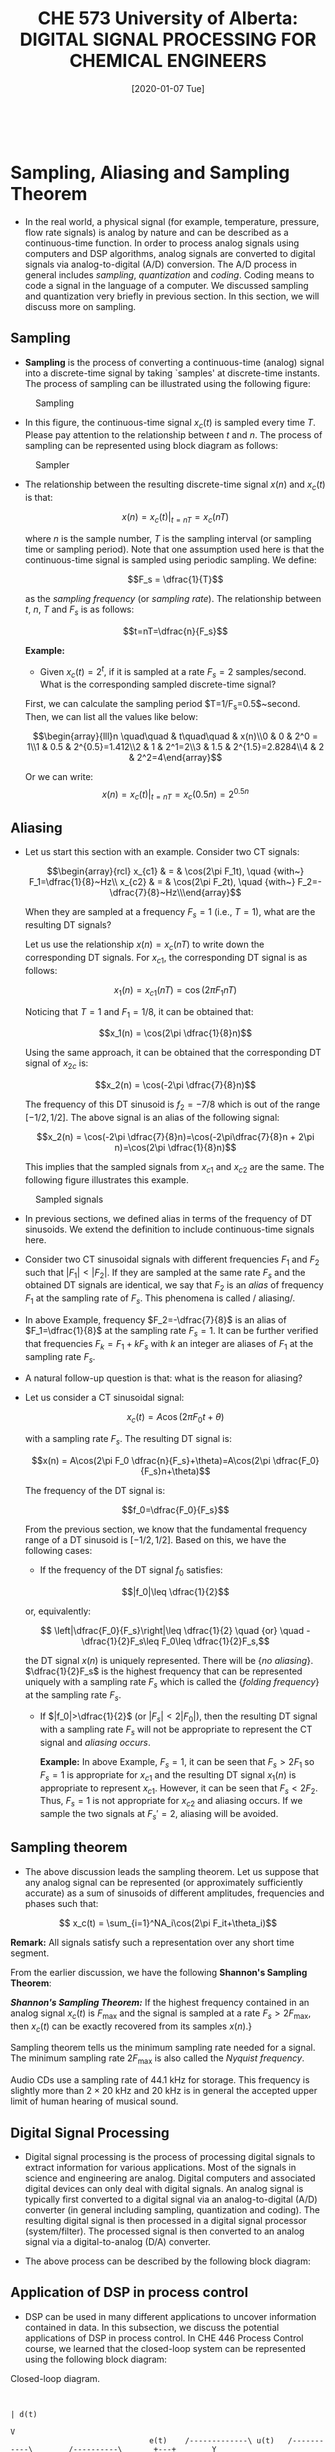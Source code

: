#+DATE: [2020-01-07 Tue] 
#+TITLE: CHE 573 University of Alberta: DIGITAL SIGNAL PROCESSING FOR CHEMICAL ENGINEERS
#+OX-IPYNB-KEYWORD-METADATA: keywords
#+KEYWORDS: Frequency concept, periodic signals

# You need this to be first so it exports correctly
#+BEGIN_SRC ipython

#+END_SRC

#+RESULTS:
: # Out[0]:

* Sampling, Aliasing and Sampling Theorem

 - In the real world, a physical signal (for example, temperature, pressure, flow rate signals) is analog by nature and can be described as a continuous-time function. In order to process analog signals using computers and DSP algorithms, analog signals are converted to digital signals via analog-to-digital (A/D) conversion. The A/D process in general includes /sampling/, /quantization/ and /coding/. Coding means to code a signal in the language of a computer. We discussed sampling and quantization very briefly in previous section. In this section, we will discuss more on sampling.

** Sampling

 - *Sampling* is the process of converting a continuous-time (analog) signal into a discrete-time signal by taking `samples' at discrete-time instants. The process of sampling can be illustrated using the following figure:

#+ATTR_LATEX: width=2in :caption {\caption{Sampling.}}
#+CAPTION: Sampling 
#+LABEL: fig0
[[file:./figuresCHE573/l4_sampler2.png]]

 - In this figure, the continuous-time signal $x_c(t)$ is sampled every time $T$. Please pay attention to the relationship between $t$ and $n$. The process of sampling can be represented using block diagram as follows:


#+ATTR_LATEX: width=2in :caption {\caption{Sampler.}}
#+CAPTION: Sampler
#+LABEL: fig1
[[file:./figuresCHE573/l4_sampler.png]]

 - The relationship between the resulting discrete-time signal $x(n)$ and $x_c(t)$ is that:

   \[x(n) = x_c(t)|_{t=nT}=x_c(nT)\]

   where $n$ is the sample number, $T$ is the sampling interval (or sampling time or sampling period). Note that one assumption used here is that the continuous-time signal is sampled using periodic sampling. We define:

   \[F_s = \dfrac{1}{T}\]

   as the /sampling frequency/ (or /sampling rate/). The relationship between $t$, $n$, $T$ and $F_s$ is as follows:
   
   \[t=nT=\dfrac{n}{F_s}\]

   *Example:*
   - Given $x_c(t)=2^t$, if it is sampled at a rate $F_s=2$ samples/second. What is the corresponding sampled discrete-time signal?

   First, we can calculate the sampling period $T=1/F_s=0.5$~second. Then, we can list all the values like below:

   \[\begin{array}{lll}n \quad\quad & t\quad\quad  & x(n)\\0 & 0 & 2^0 = 1\\1 & 0.5 & 2^{0.5}=1.412\\2 & 1 & 2^1=2\\3 & 1.5 & 2^{1.5}=2.8284\\4 & 2 & 2^2=4\end{array}\]

   Or we can write:
   \[x(n) = x_c(t)|_{t=nT}=x_c(0.5n)=2^{0.5n}\]

** Aliasing

 - Let us start this section with an example. Consider two CT signals:

   \[\begin{array}{rcl} x_{c1} & = & \cos(2\pi F_1t), \quad {with~} F_1=\dfrac{1}{8}~Hz\\ x_{c2} & = & \cos(2\pi F_2t), \quad {with~} F_2=-\dfrac{7}{8}~Hz\\\end{array}\]


   When they are sampled at a frequency $F_s=1$ (i.e., $T=1$), what are the resulting DT signals?

   Let us use the relationship $x(n)=x_c(nT)$ to write down the corresponding DT signals. For $x_{c1}$, the corresponding DT signal is as follows:

   \[x_1(n) = x_{c1}(nT)=\cos(2\pi F_1 nT)\]

   Noticing that $T=1$ and $F_1=1/8$, it can be obtained that:

   \[x_1(n) = \cos(2\pi \dfrac{1}{8}n)\]


   Using the same approach, it can be obtained that the corresponding DT signal of $x_{2c}$ is:

   \[x_2(n) = \cos(-2\pi \dfrac{7}{8}n)\]

   The frequency of this DT sinusoid is $f_2=-7/8$ which is out of the range $[-1/2,1/2]$. The above signal is an alias of the following signal:

   \[x_2(n) = \cos(-2\pi \dfrac{7}{8}n)=\cos(-2\pi\dfrac{7}{8}n + 2\pi n)=\cos(2\pi \dfrac{1}{8}n)\]


   This implies that the sampled signals from $x_{c1}$ and $x_{c2}$ are the same. The following figure illustrates this example.

#+ATTR_LATEX: width=2in :caption {\caption{Sampled signals.}}
#+CAPTION: Sampled signals
#+LABEL: fig3
[[file:./figuresCHE573/l4_sampledsignals.png]]


 - In previous sections, we defined alias in terms of the frequency of DT sinusoids. We extend the definition to include continuous-time signals here.

 - Consider two CT sinusoidal signals with different frequencies $F_1$ and $F_2$ such that $|F_1|<|F_2|$. If they are sampled at the same rate $F_s$ and the obtained DT signals are identical, we say that $F_2$ is an /alias/ of frequency $F_1$ at the sampling rate of $F_s$. This phenomena is called / aliasing/.

 - In above Example, frequency $F_2=-\dfrac{7}{8}$ is an alias of $F_1=\dfrac{1}{8}$ at the sampling rate $F_s=1$. It can be further verified that frequencies $F_k=F_1+kF_s$ with $k$ an integer are aliases of $F_1$ at the sampling rate $F_s$.

 - A natural follow-up question is that: what is the reason for aliasing?

 - Let us consider a CT sinusoidal signal:

   \[x_c(t) = A\cos(2\pi F_0 t+\theta)\]


   with a sampling rate $F_s$. The resulting DT signal is:

   \[x(n) = A\cos(2\pi F_0 \dfrac{n}{F_s}+\theta)=A\cos(2\pi \dfrac{F_0}{F_s}n+\theta)\]

   The frequency of the DT signal is:

   \[f_0=\dfrac{F_0}{F_s}\]

   From the previous section, we know that the fundamental frequency range of a DT sinusoid is $[-1/2,1/2]$. Based on this, we have the following cases:

   +  If the frequency of the DT signal $f_0$ satisfies:

   \[|f_0|\leq \dfrac{1}{2}\]


   or, equivalently:

   \[ \left|\dfrac{F_0}{F_s}\right|\leq \dfrac{1}{2} \quad {or} \quad -\dfrac{1}{2}F_s\leq F_0\leq \dfrac{1}{2}F_s,\]

   the DT signal $x(n)$ is uniquely represented. There will be {\em no aliasing}. $\dfrac{1}{2}F_s$ is the highest frequency that can be represented uniquely with a sampling rate $F_s$ which is called the {\em folding frequency} at the sampling rate $F_s$.
   + If $|f_0|>\dfrac{1}{2}$ (or $|F_s|<2|F_0|$), then the resulting DT signal with a sampling rate $F_s$ will not be appropriate to represent the CT signal and /aliasing occurs/.

     *Example:* In above Example, $F_s=1$, it can be seen that $F_s>2F_1$ so $F_s=1$ is appropriate for $x_{c1}$ and the resulting DT signal $x_1(n)$ is appropriate to represent $x_{c1}$. However, it can be seen that $F_s<2F_2$. Thus, $F_s=1$ is not appropriate for $x_{c2}$ and aliasing occurs. If we sample the two signals at $F_s'=2$, aliasing will be avoided.

** Sampling theorem

 - The above discussion leads the sampling theorem. Let us suppose that any analog signal can be represented (or approximately sufficiently accurate) as a sum of sinusoids of different amplitudes, frequencies and phases such that:

 \[ x_c(t) = \sum_{i=1}^NA_i\cos(2\pi F_it+\theta_i)\]

 *Remark:* All signals satisfy such a representation over any short time segment.

 From the earlier discussion, we have the following *Shannon's Sampling Theorem*:

 */Shannon's Sampling Theorem:/* If the highest frequency contained in an analog signal $x_c(t)$ is $F_{\max}$ and the signal is sampled at a rate $F_s>2F_{\max}$, then $x_c(t)$ can be exactly recovered from its samples $x(n)$.}

 Sampling theorem tells us the minimum sampling rate needed for a signal. The minimum sampling rate $2F_{\max}$ is also called the /Nyquist frequency/.

 Audio CDs use a sampling rate of 44.1 kHz for storage. This frequency is slightly more than $2\times 20$ kHz and $20$ kHz is in general the accepted upper limit of human hearing of musical sound.

** Digital Signal Processing

 - Digital signal processing is the process of processing digital signals to extract information for various applications. Most of the signals in science and engineering are analog. Digital computers and associated digital devices can only deal with digital signals. An analog signal is typically first converted to a digital signal via an analog-to-digital (A/D) converter (in general including sampling, quantization and coding). The resulting digital signal is then processed in a digital signal processor (system/filter). The processed signal is then converted to an analog signal via a digital-to-analog (D/A) converter.

 - The above process can be described by the following block diagram:


** Application of DSP in process control

 - DSP can be used in many different applications to uncover information contained in data. In this subsection, we discuss the potential applications of DSP in process control. In CHE 446 Process Control course, we learned that the closed-loop system can be represented using the following block diagram:

#+ATTR_ORG: :width 300
#+LABEL: fig4
#+CAPTION: Closed-loop diagram.
#+begin_src ditaa :file ./figuresCHE573/ditaa-closed-loop.png

                                                                                                            | d(t)
                                                                                                            V
                                   e(t)    /-------------\ u(t)   /-----------\        /----------\       +---+        Y
    Ysp    +-------+       +---+           |             |        |           |        |          |       | + |       
      --+->* Refer *------>* + *---------->* Controller  *------->* Actuator  *------->* Process  *------>*   *----+---->
           | Elem  |       |   |           |             |        |           |        |          |       |   |    |
           +-------/       +---/           \-------------/        \-----------/        \----------/       +---/    |
                            ^                                                                                      |
                            |                 /-----------\                                                        |
                            |                 | Sensor    |                                                        |
                            +-----------------*           *<-------------------------------------------------------+
                                              |           |
                                              \-----------/

      
#+end_src

#+RESULTS: fig4
[[file:./figuresCHE573/ditaa-closed-loop-AD.png]]


 - Nowadays, most of the controllers are implemented via computers or digital devices. The controller can only handle digital signals and send out digital control actions. A more realistic representation of the closed-loop system is the following diagram:


#+ATTR_ORG: :width 300
#+LABEL: fig5
#+CAPTION: Closed-loop diagram.
#+begin_src ditaa :file ./figuresCHE573/ditaa-closed-loop-AD.png

                                                                                                                 | d(t)
                                                                                                                 V
                                   e(t) /-------------\ u(t) /-----\   /-----------\        /----------\       +---+        Y
    Ysp    +-------+       +---+        |             |      |     |   |           |        |          |       | + |       
      --+->* Refer *------>* + *------->* Controller  *----->* D/A *-->* Actuator  *------->* Process  *------>*   *----+---->
           | Elem  |       |   |        |             |      |     |   |           |        |          |       |   |    |
           +-------/       +---/        \-------------/      \-----/   \-----------/        \----------/       +---/    |
                            ^                                                                                           |
                            |                 /-----------\      /-----\     /-----------\       /--------\             |
                            |                 | Filter    |      |     |     |           |       |        |             |
                            +-----------------*           *<-----* A/D *<----* Prefilter *<------* Sensor *<------------+
                                              |           |      |     |     |           |       |        |
                                              \-----------/      \-----/     \-----------/       \--------/

      
#+end_src

#+RESULTS: fig5
[[file:./figuresCHE573/ditaa-closed-loop-AD.png]]

 - The output of the controller $u$ is in general first converted to continuous-time signal via a zero-order holder (ZOH) and then sent to the actuator to implement. On the other hand, the measurements of the sensor is in generally converted to digital signals via an A/D converter. Because of measurement noise, there is normally a prefilter to avoid aliasing of high-frequency noise and another filter to reduce the noise in the measurement signal. The filtered signal is then compared with the set-point and used in the controller.

* Offline signal preprocessing}

 - Process signals (for example, sensor measurements) are in general very noisy. These signals should not be used directly for data analysis.  These signals need to be preprocessed. There are many data preprocessing techniques including outlier detection, missing data replacement, data cleaning, data reduction etc. In this course, we will briefly discuss outlier detection and handling.

 - /Outlier detection/ is the process of finding samples in data that do not conform to expected normal behavior. An /outlier/ is a sample that appears to deviate obviously from other samples. Let's use a simple water tank example to illustrate the concept of outliers.

 - Let us say that we have a water tank with some water in it. In order to measure the level of the water, the tank is equipped with a pressure sensor at the bottom. The pressure sensor gives us samples of the pressure. Even though the water level in the tank is steady, the readings from the senor may fluctuate as shown in the right figure. Note that we can consider the sequence of the samples as a signal. To get an estimate of the water level, one simple yet practical approach is to calculate the mean of the samples. If there are $N$ samples, an estimate of the actual pressure is calculated as follows:

 \[ P_{ave} = \dfrac{\displaystyle\sum_{n=1}^NP(n)}{N}\]

#+ATTR_LATEX: width=2in :caption {\caption{ Water tank sampled signals.}}
#+CAPTION: Water tank signals
#+LABEL: fig6
[[file:./figuresCHE573/ch1_watertank.png]]

 - However, before we do the above calculation, it would be very important for us to pre-processing the data (signal) by removing the outliers since they may indicate  /bad data/. For example, the sensor may be not running correctly or there is significant measurement noise or unexpected disturbances. In order to detect the outliers, we can calculate the standard deviation of the samples:

#+ATTR_LATEX: width=2in :caption {\caption{ Water tank sampled signals.}}
#+CAPTION: Water tank signals
#+LABEL: fig7
[[file:./figuresCHE573/ch1_watertankmeasurements.png]]


 \[\sigma = \sqrt{\dfrac{1}{N-1}\displaystyle\sum_{n=1}^N(P(n)-P_{ave})^2}\]

 - The outliers can be determined following the following rules:
   + If $P(n)\geq P_{ave} + 3\sigma$, then $P(n)$ is declared to be an outlier;
   + If $P_{ave}-3\sigma < P(n)< P_{ave} + 3\sigma$, then $P(n)$ is a normal sample;
   + If $P(n)\leq P_{ave} - 3\sigma$, then $P(n)$ is declared to be an outlier.



* Summary

 - We introduce singal samling and aliasing due to the sampling

 - We provide a Shanon theorem and demonstrate how to find a sampling that will not induce aliasing

* Followup actions

 - Run the python code and demonstrate the sampling of the signal 

